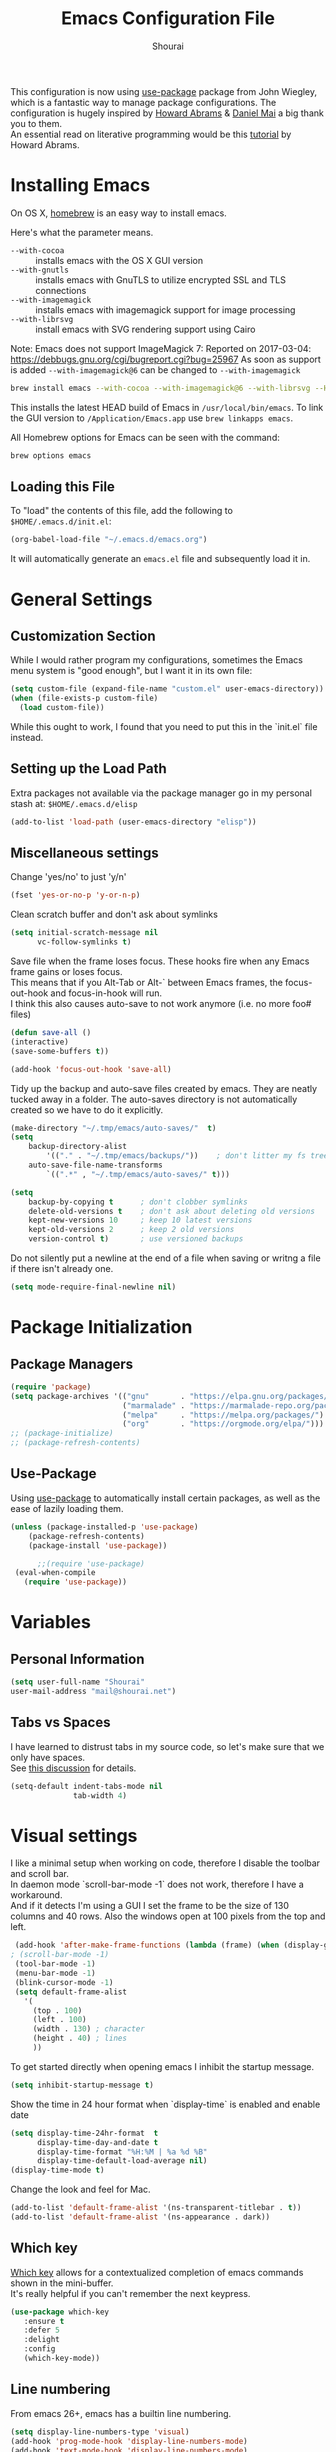 #+AUTHOR: Shourai
#+TITLE: Emacs Configuration File

This configuration is now using [[https://github.com/jwiegley/use-package][use-package]] package from John Wiegley, which is
a fantastic way to manage package configurations.  The configuration is hugely
inspired by [[https://github.com/howardabrams/dot-files/blob/master/emacs.org][Howard Abrams]] & [[https://github.com/danielmai/.emacs.d/blob/master/config.org][Daniel Mai]] a big thank you to them. \\
An essential read on literative programming would be this [[http://howardism.org/Technical/Emacs/literate-programming-tutorial.html][tutorial]] by Howard
Abrams.

* Installing Emacs
  
  On OS X, [[http://brew.sh/][homebrew]] is an easy way to install emacs.
  
  Here's what the parameter means.
   - ~--with-cocoa~ :: installs emacs with the OS X GUI version
   - ~--with-gnutls~ :: installs emacs with GnuTLS to utilize encrypted SSL and TLS connections
   - ~--with-imagemagick~ :: installs emacs with imagemagick support for image processing
   - ~--with-librsvg~ :: install emacs with SVG rendering support using Cairo
        
Note:
Emacs does not support ImageMagick 7:
Reported on 2017-03-04: https://debbugs.gnu.org/cgi/bugreport.cgi?bug=25967
As soon as support is added ~--with-imagemagick@6~ can be changed to ~--with-imagemagick~
        
   #+begin_src sh
   brew install emacs --with-cocoa --with-imagemagick@6 --with-librsvg --HEAD
   #+end_src
   
   This installs the latest HEAD build of Emacs in =/usr/local/bin/emacs=.
   To link the GUI version to =/Application/Emacs.app= use =brew linkapps emacs=.
   
   All Homebrew options for Emacs can be seen with the command:
   
   #+BEGIN_SRC sh
     brew options emacs
   #+END_SRC
   
** Loading this File
   
   To "load" the contents of this file, add the following to =$HOME/.emacs.d/init.el=:
   
   #+BEGIN_SRC emacs-lisp :tangle no
      (org-babel-load-file "~/.emacs.d/emacs.org")
   #+END_SRC
   
   It will automatically generate an =emacs.el= file and subsequently load it in.
   
* General Settings

** Customization Section
   
   While I would rather program my configurations, sometimes the Emacs
   menu system is "good enough", but I want it in its own file:
   
   #+BEGIN_SRC emacs-lisp :tangle no
     (setq custom-file (expand-file-name "custom.el" user-emacs-directory))
     (when (file-exists-p custom-file)
       (load custom-file))
   #+END_SRC
   
   While this ought to work, I found that you need to put this in the `init.el`
   file instead.
   
** Setting up the Load Path
   
   Extra packages not available via the package manager go in my
   personal stash at: =$HOME/.emacs.d/elisp=
   
   #+BEGIN_SRC emacs-lisp :tangle no
     (add-to-list 'load-path (user-emacs-directory "elisp"))
   #+END_SRC

** Miscellaneous settings

Change 'yes/no' to just 'y/n'

   #+BEGIN_SRC emacs-lisp
     (fset 'yes-or-no-p 'y-or-n-p)
   #+END_SRC

Clean scratch buffer and don't ask about symlinks
   #+BEGIN_SRC emacs-lisp
     (setq initial-scratch-message nil
           vc-follow-symlinks t)
   #+END_SRC

Save file when the frame loses focus.
These hooks fire when any Emacs frame gains or loses focus. \\
This means that if you Alt-Tab or Alt-` between Emacs frames, the focus-out-hook and
focus-in-hook will run. \\
I think this also causes auto-save to not work anymore (i.e. no more foo# files)

#+BEGIN_SRC emacs-lisp
    (defun save-all ()
    (interactive)
    (save-some-buffers t))

    (add-hook 'focus-out-hook 'save-all)
#+END_SRC

Tidy up the backup and auto-save files created by emacs.
They are neatly tucked away in a folder.
The auto-saves directory is not automatically created so we have to do it explicitly.

#+BEGIN_SRC emacs-lisp
    (make-directory "~/.tmp/emacs/auto-saves/"  t)
    (setq 
        backup-directory-alist
            '(("." . "~/.tmp/emacs/backups/"))    ; don't litter my fs tree
        auto-save-file-name-transforms
            `((".*" , "~/.tmp/emacs/auto-saves/" t)))

    (setq
        backup-by-copying t      ; don't clobber symlinks
        delete-old-versions t    ; don't ask about deleting old versions
        kept-new-versions 10     ; keep 10 latest versions
        kept-old-versions 2      ; keep 2 old versions
        version-control t)       ; use versioned backups
#+END_SRC


Do not silently put a newline at the end of a file when saving or writng a file
if there isn't already one.

#+BEGIN_SRC emacs-lisp
(setq mode-require-final-newline nil)
#+END_SRC

* Package Initialization
** Package Managers

    #+BEGIN_SRC emacs-lisp
      (require 'package)
      (setq package-archives '(("gnu"       . "https://elpa.gnu.org/packages/")
                               ("marmalade" . "https://marmalade-repo.org/packages/")
                               ("melpa"     . "https://melpa.org/packages/")
                               ("org"       . "https://orgmode.org/elpa/")))
      ;; (package-initialize)
      ;; (package-refresh-contents)
    #+END_SRC
   
** Use-Package
   
   Using [[https://github.com/jwiegley/use-package][use-package]] to automatically install certain packages, as
   well as the ease of lazily loading them.
   
   #+BEGIN_SRC emacs-lisp
    (unless (package-installed-p 'use-package)
        (package-refresh-contents)
        (package-install 'use-package))

          ;;(require 'use-package)
     (eval-when-compile
       (require 'use-package))
   #+END_SRC
* Variables
  
** Personal Information
   
   #+BEGIN_SRC emacs-lisp
     (setq user-full-name "Shourai"
     user-mail-address "mail@shourai.net")
   #+END_SRC
   
** Tabs vs Spaces
   
   I have learned to distrust tabs in my source code, so let's make
   sure that we only have spaces. \\ 
   See [[http://ergoemacs.org/emacs/emacs_tabs_space_indentation_setup.html][this discussion]] for details.
   
   #+BEGIN_SRC emacs-lisp
     (setq-default indent-tabs-mode nil
                   tab-width 4)
   #+END_SRC
   
* Visual settings
  
  I like a minimal setup when working on code, therefore I disable the toolbar and scroll bar. \\
  In daemon mode `scroll-bar-mode -1` does not work, therefore I have a workaround. \\
  And if it detects I'm using a GUI I set the frame to be the size of 130
  columns and 40 rows. Also the windows open at 100 pixels from the top and left.
  
  #+BEGIN_SRC emacs-lisp
    (add-hook 'after-make-frame-functions (lambda (frame) (when (display-graphic-p frame) (scroll-bar-mode -1))))
   ; (scroll-bar-mode -1)
    (tool-bar-mode -1)
    (menu-bar-mode -1)
    (blink-cursor-mode -1)
    (setq default-frame-alist
      '(
        (top . 100)
        (left . 100)
        (width . 130) ; character
        (height . 40) ; lines
        ))
  #+END_SRC
  
    To get started directly when opening emacs I inhibit the startup message.
  
    #+BEGIN_SRC emacs-lisp
    (setq inhibit-startup-message t)
    #+END_SRC
  
    Show the time in 24 hour format when `display-time` is enabled and enable date
    #+BEGIN_SRC emacs-lisp
    (setq display-time-24hr-format  t
          display-time-day-and-date t
          display-time-format "%H:%M | %a %d %B"
          display-time-default-load-average nil)
    (display-time-mode t)
    #+END_SRC
    
 Change the look and feel for Mac.
#+BEGIN_SRC emacs-lisp :tangle no
  (add-to-list 'default-frame-alist '(ns-transparent-titlebar . t))
  (add-to-list 'default-frame-alist '(ns-appearance . dark))
#+END_SRC

** Which key
   [[https://github.com/justbur/emacs-which-key][Which key]] allows for a contextualized completion of emacs commands
   shown in the mini-buffer. \\
   It's really helpful if you can't remember the next keypress.
   
   #+BEGIN_SRC emacs-lisp
     (use-package which-key
        :ensure t 
        :defer 5 
        :delight
        :config
        (which-key-mode))
   #+END_SRC
** Line numbering
   From emacs 26+, emacs has a builtin line numbering.
   #+BEGIN_SRC emacs-lisp
     (setq display-line-numbers-type 'visual)
     (add-hook 'prog-mode-hook 'display-line-numbers-mode)
     (add-hook 'text-mode-hook 'display-line-numbers-mode)
   #+END_SRC
   
** Theme
   [[https://github.com/bbatsov/solarized-emacs][Solarized theme]]  
   #+BEGIN_SRC emacs-lisp
     (use-package solarized-theme 
     :ensure t
     ; :defer 1
     :init
     :config
     (setq solarized-high-contrast-mode-line nil
           solarized-use-less-bold t)
     ;(setq solarized-distinct-fringe-background t)
     (load-theme 'solarized-dark t)
     (custom-set-faces
     '(mode-line ((t
     (:underline nil :overline nil)))))
     )
   #+END_SRC

   [[https://github.com/TheBB/spaceline][This]] is the package that provides Spacemacs with its famous mode-line theme.  
   I am still looking for a way to defer loading of spaceline.
   
    #+BEGIN_SRC emacs-lisp
      (use-package spaceline-config
      :ensure spaceline
      ; :defer 1
      :demand t
      :config
      (require 'spaceline-config)
      (spaceline-emacs-theme)
      (setq powerline-image-apple-rgb t  ;; Fix for https://github.com/milkypostman/powerline/issues/54
            spaceline-highlight-face-func 'spaceline-highlight-face-evil-state))
    #+END_SRC

** Highlight current line
   #+BEGIN_SRC emacs-lisp
     (global-hl-line-mode t)
   #+END_SRC


** Word wrap
The sacred 80 column rule that states “Thou shalt not cross 80 columns in thy
file” originated from IBM 80 column punch cards, was reinforced by early
terminal and printout restrictions, and is still common in coding standards
today, including Google's Java standard and the Linux kernel standard.

    #+BEGIN_SRC emacs-lisp
      (setq-default fill-column 80)

      ;;(add-hook 'text-mode-hook '(lambda ()
      ;;                               (auto-fill-mode 1)))

      ;; It's annoying to have equations cut off at 80 characters in LaTeX, 
      ;; when writing regular text use `M-x fill-paragraph` bound to `M-q` to align at 80 characters.
      ;;(add-hook 'LaTeX-mode-hook '(lambda ()
      ;;                              (auto-fill-mode 1)))
    #+END_SRC


Highlight text that crosses over the 80 column mark in whitespace mode.
It does not automatically fill the line but only gives a visual indication.
    #+BEGIN_SRC emacs-lisp
    (setq-default
    whitespace-line-column 80
    whitespace-style       '(face lines-tail))
    ; (add-hook 'LaTeX-mode-hook 'whitespace-mode) ; not working?
    #+END_SRC

** Rainbow delimiter
  #+BEGIN_SRC emacs-lisp
    (use-package rainbow-delimiters
    :ensure t
    ;:defer t
    :config 
    (add-hook 'prog-mode-hook #'rainbow-delimiters-mode)
    (add-hook 'text-mode-hook #'rainbow-delimiters-mode))
  #+END_SRC

** Highlight parenthesis
  #+BEGIN_SRC emacs-lisp
    (use-package highlight-parentheses
    :ensure t
    ;:defer t 
    :delight
    :config
    (setq hl-paren-colors (quote ("tomato2" "#b58900" "#268bd2" "#6c71c4" "#859900")))
    (add-hook 'prog-mode-hook #'highlight-parentheses-mode)
    (add-hook 'text-mode-hook #'highlight-parentheses-mode))
  #+END_SRC

** Delight
   [[https://www.emacswiki.org/emacs/DelightedModes][Delight]] enables you to easily customise how major and minor modes appear in the ModeLine.
   Usepackage supports :delight
  #+BEGIN_SRC emacs-lisp
    (use-package delight
    :ensure t
    :defer t 
    :config )
  #+END_SRC
   
* Loading and Finding Files
** Helm
   [[https://tuhdo.github.io/helm-intro.html][Helm information]]  
   Emacs incremental completion and selection narrowing framework.
   #+BEGIN_SRC emacs-lisp
     (use-package helm
     :ensure t
     :defer t
     :delight
     :bind (("M-x" . helm-M-x)
            ("C-x C-b" . helm-mini)
            ("C-x C-f" . helm-find-files)
            ("M-y" . helm-show-kill-ring)
            ("C-c h" . helm-command-prefix)
            :map helm-command-map  ;; using prefix C-c h-...
            ("o" . helm-occur))
     :config
     (require 'helm-config)
     (helm-mode 1)
     (setq helm-mode-fuzzy-match        t    ;; globally enable fuzzy matching for helm-mode
           helm-buffers-fuzzy-matching  t
           helm-recentf-fuzzy-match     t
           helm-quick-update            t))
   #+END_SRC
   
  `helm-ag.el` provides interfaces of [[https://github.com/ggreer/the_silver_searcher][The Silver Searcher]] with helm. 
   #+BEGIN_SRC emacs-lisp
     (use-package helm-ag
     :ensure t
     :defer t)
   #+END_SRC
   
** Projectile
   [[https://github.com/bbatsov/projectile][Projectile]] is a project interaction library for Emacs.

   #+BEGIN_SRC emacs-lisp
     (use-package projectile
     :ensure t
     :defer t
     :delight '(:eval (concat " " (projectile-project-name)))
     :bind ("C-c p h" . helm-projectile)
     :config (projectile-mode 1))
   #+END_SRC

   Add helm integration to projectile.

   #+BEGIN_SRC emacs-lisp
     (use-package helm-projectile
     :ensure t
     :after (projectile)
     :config)
   #+END_SRC
   
* Autocompletion
** Snippets
   A template system for Emacs.
   #+BEGIN_SRC emacs-lisp
     (use-package yasnippet
     :ensure t
     :delight yas-minor-mode
     :defer 2
     :config
     (yas-global-mode 1))
   #+END_SRC
   
** Company Mode
   Modular in-buffer completion framework for Emacs.
   #+BEGIN_SRC emacs-lisp
     (use-package company
     :ensure t
     :delight
     :defer 2
     :bind ("C-," . company-complete-common)
     :init
     ;(add-hook 'after-init-hook 'global-company-mode)  ;; using this doesn't allow deferring
     :config
     (global-company-mode 1)
     (setq company-idle-delay  0.3 ; company delay until suggestions are shown
           company-show-numbers t))
   #+END_SRC

   Cycle forward and backward using C-n and C-p instead of M-n and M-p.
   #+BEGIN_SRC emacs-lisp
    (with-eval-after-load 'company
    (define-key company-active-map (kbd "M-n") nil)
    (define-key company-active-map (kbd "M-p") nil)
    (define-key company-active-map (kbd "C-n") #'company-select-next)
    (define-key company-active-map (kbd "C-p") #'company-select-previous))
   #+END_SRC

   Add quickhelp for company mode
   #+BEGIN_SRC emacs-lisp
     (use-package company-quickhelp
     :ensure t
     :after (company)
     :config
     (company-quickhelp-mode 1))
   #+END_SRC   

** Smartparens
   Minor mode for Emacs that deals with parens pairs and tries to be smart about it.
   #+BEGIN_SRC emacs-lisp
     (use-package smartparens
     :ensure t
     :defer 2
     :delight 
     :init
     (add-hook 'prog-mode-hook #'smartparens-mode)
     (add-hook 'text-mode-hook #'smartparens-mode)
     :config
     (eval-after-load 'latex '(require 'smartparens-latex))
     (sp-use-smartparens-bindings))
   #+END_SRC
   
   Load after smartparens-strict-mode
   #+BEGIN_SRC emacs-lisp
     (use-package evil-smartparens
     :ensure t
     :after (smartparens)
     :init)
   #+END_SRC

* Spell-checking
While typing text I like to activate `flyspell mode` which checks my spelling on
the fly. My preferred spelling is `english`. \\
The dictionaries have to be installed via `brew install aspell`.

    #+BEGIN_SRC emacs-lisp
        (setq ispell-dictionary "english")
    #+END_SRC 

* Evil mode
  Evil is an extensible vi layer for Emacs. \\
  It provides Vim features like Visual selection and text objects.
  #+BEGIN_SRC emacs-lisp
    (use-package evil
    :ensure t
    :delight undo-tree-mode
    :defer t ;; only works if evil-mode lies in ~:config~
    :bind (("C-z" . turn-on-evil-mode)
           ("C-x C-z" . turn-off-evil-mode)
           :map evil-normal-state-map
           ("{" . evil-next-buffer)
           ("}" . evil-prev-buffer))
    :init
    ;; (setq evil-want-C-u-scroll t) ;; This does not play nicely when having to use `C-u M-x` commands
    :config
    (setq evil-want-integration nil)
    (evil-mode t))
  #+END_SRC

    This is a collection of Evil bindings for the parts of Emacs that Evil does not
    cover properly by default, such as help-mode, M-x calendar, Eshell and more.

    #+BEGIN_SRC emacs-lisp
        (use-package evil-collection
        :after evil
        :ensure t
        :config)
    #+END_SRC

  When the buffer loses focus, return to evil-normal-mode. \\
  This is useful when you alt-tab back and directly want to move around.
    #+BEGIN_SRC emacs-lisp :tangle no
        (add-hook 'focus-in-hook 'normal-mode)
    #+END_SRC
    

** Custom Keybindings 
  Increment and decrement numbers in Emacs.
  #+BEGIN_SRC emacs-lisp
    (use-package evil-numbers
    :ensure t
    :defer t
    :bind ("C-=" . evil-numbers/inc-at-pt)
          ("C--" . evil-numbers/dec-at-pt))
  #+END_SRC
  
** Surround
This package emulates [[https://github.com/tpope/vim-surround][surround.vim by Tim Pope]]. The functionality is wrapped into a minor mode.
  #+BEGIN_SRC emacs-lisp
    (use-package evil-surround
    :ensure t
    :defer 2
    :config
    (global-evil-surround-mode 1))
  #+END_SRC

** Multiple Cursors
 Multiple cursors for evil mode. \\
 Keybindings are in the [[https://github.com/gabesoft/evil-mc/blob/master/evil-mc.el][evil-mc.el]].
  #+BEGIN_SRC emacs-lisp
    (use-package evil-mc
    :ensure t
    :defer t)
  #+END_SRC

** Replace with register
  Port of [[http://www.vim.org/scripts/script.php?script_id=2703][Replace With Register]].
  #+BEGIN_SRC emacs-lisp
    (use-package evil-replace-with-register
    :ensure t
    :defer 2
    :config
    (setq evil-replace-with-register-key (kbd "gr"))
    (evil-replace-with-register-install))
  #+END_SRC
  
* Movement and Search
** Avy
   Avy is a GNU Emacs package for jumping to visible text using a char-based decision tree. \\
   See for more information [[https://github.com/abo-abo/avy][abo-abo]]'s github.
   
   #+BEGIN_SRC emacs-lisp
     (use-package avy
       :ensure t
       :defer t
       :bind 
        (("C-;"  . avy-goto-char)
        ("C-:"   . avy-goto-char-2)
        ("M-g f" . avy-goto-line)
        ("M-g w" . avy-goto-word-1)
        ("M-g e" . avy-goto-word-0)))
   #+END_SRC
   
** Expand region
   Expand region increases the selected region by semantic units.
   
   #+BEGIN_SRC emacs-lisp
     (use-package expand-region
       :ensure t
       :defer t
       :bind ("C-+" . er/expand-region))
   #+END_SRC
   
** Anzu
   Anzu provides a minor mode which displays current match and total matches
   information in the mode-line in various search modes.
   
   #+BEGIN_SRC emacs-lisp
     (use-package anzu
       :ensure t
       :defer t
       :config
       (setq anzu-cons-mode-line-p nil))
   #+END_SRC
  
** Ag
   
   #+BEGIN_SRC emacs-lisp
     (use-package ag
       :ensure t
       :defer t
       :commands ag
       :config (setq ag-highlight-search t))
   #+END_SRC

* Latex
We will be using AUCTeX as our Emacs TeX environment, together with yasnippets it 
works as well as any dedicated LaTeX program.

#+BEGIN_SRC emacs-lisp
    (use-package tex
    :ensure auctex
    :mode ("\\.tex\\'" . LaTeX-mode)
    :interpreter ("LatexMk" . LaTeX-mode)
    :config
    (setq TeX-auto-save      t      ;; enable parse on load and save
          TeX-parse-self     t
          TeX-save-query     nil)    ;; autosave before compiling
    (setq-default TeX-master nil))  ;; let AUCTeX query for master file name
#+END_SRC

When a latex file is loaded, let it load visual-line, flyspell, math-mode and reftex.
It's also necessary (at least on a mac) to add the path with the latex bin files.

#+BEGIN_SRC emacs-lisp
    (add-hook 'LaTeX-mode-hook 'visual-line-mode)
    (add-hook 'LaTeX-mode-hook 'flyspell-mode)
    (add-hook 'LaTeX-mode-hook 'LaTeX-math-mode)
    (add-hook 'LaTeX-mode-hook 'turn-on-reftex)
    (setq reftex-plug-into-AUCTeX t)
    (setenv "PATH" (concat (getenv "PATH") ":/Library/TeX/texbin"))
    (setq exec-path (append exec-path '("/Library/TeX/texbin")))
#+END_SRC

Add LatexMk support to AUCTeX
    #+BEGIN_SRC emacs-lisp
        (use-package auctex-latexmk
        :ensure t
        :defer 5
        :init (add-hook 'LaTeX-mode-hook 'auctex-latexmk-setup)
        :config
        ;; Let LatexMk to pass the -pdf flag when TeX-PDF-mode is active 
        (setq auctex-latexmk-inherit-TeX-PDF-mode t)
        ;; Make LatexMk be the default command when invoking TeX-command-master (C-c C-c)
        ;(add-hook 'LaTeX-mode-hook
        ;(lambda ()
        ;(push
        ;'("latexmk" "latexmk -pdf %s -auxdir=build" TeX-run-TeX nil t
        ;    :help "Run latexmk on file")
        ;    TeX-command-list)))
        (add-hook 'TeX-mode-hook '(lambda () (setq TeX-command-default "LatexMk"))))
    #+END_SRC

Add company support to AUCTeX
    #+BEGIN_SRC emacs-lisp
      (use-package company-auctex
        :ensure t
        :after (company)
        :init (add-hook 'LaTeX-mode-hook 'company-auctex-init))
    #+END_SRC

Add custom shortcuts to LaTeX-math-list
Can be customized using "`M-x` customize-variable `RET` LaTeX-math-list `RET`"
I prefer it to be saved into the init.el (using customize-variable) instead of custom.el.

#+BEGIN_SRC emacs-lisp
  (setq LaTeX-math-list
        '((?2 "prime" "Misc Symbol" 2032)))
#+END_SRC

Define shortcuts for LaTeX-math-mode

#+BEGIN_SRC emacs-lisp
  (add-hook 'LaTeX-math-mode-hook
    (lambda ()
     (local-set-key (kbd "`1") 'LaTeX-math-partial)
     (local-set-key (kbd "`3") 'LaTeX-math-sqrt)))
#+END_SRC

Insert braces after typing <^> and <_> in math mode.
Autocomplete dollar sign.
#+BEGIN_SRC emacs-lisp
(setq TeX-electric-sub-and-superscript 1)
;; (setq TeX-electric-math (cons "$" "$"))
#+END_SRC

Set custom program to open pdf, dvi and html

#+BEGIN_SRC emacs-lisp
(setq
 ;; Set the list of viewers for Mac OS X.
 TeX-view-program-list
 '(("Preview.app" "open -a Preview.app %o")
   ("Skim" "open -a Skim.app %o")
   ("okular" "okular %o")
   ("displayline" "displayline %n %o %b")
   ("open" "open build/%o")))

(if (eq system-type 'darwin)
 ;; Select the viewers for each file type.
 ;; Depending on system-type
(setq
 TeX-view-program-selection
 '((output-dvi "open")
   (output-pdf "Skim")
   (output-html "open")))
(if (eq system-type 'gnu/linux)
(setq
 TeX-view-program-selection
 '((output-dvi "open")
   (output-pdf "okular")
   (output-html "open"))))
)
#+END_SRC

Latex color overrides in solarized dark theme

#+BEGIN_SRC emacs-lisp
 (custom-set-faces
 '(font-latex-script-char-face ((t (:foreground "firebrick3")))))
#+END_SRC

* Python
  Elpy is an Emacs package to bring powerful Python editing to Emacs. It
  combines and configures a number of other packages, both written in Emacs Lisp
  as well as Python.
    #+BEGIN_SRC emacs-lisp
        (use-package elpy
        :ensure t
        :after (python)
        ;:mode ("\\.py\\'" . python-mode)
        ;:interpreter ("python" . python-mode)
        :delight highlight-indentation-mode
        :config
        (setq python-indent-offset 4)
        (elpy-enable))
    #+END_SRC
  
  Use ipython console.
  For it to work in virtualenvs: `pip3 install ipython`.
  #+BEGIN_SRC emacs-lisp
    (setq python-shell-interpreter "ipython"
          python-shell-interpreter-args "-i --simple-prompt")
  #+END_SRC
  
  This is used as an workaround for the following issue [[https://github.com/jorgenschaefer/elpy/issues/887]]
    #+BEGIN_SRC emacs-lisp :tangle no
    (setq python-shell-completion-native-enable nil)
    #+END_SRC  
   
  Emacs IPython Notebook (EIN)
    #+BEGIN_SRC emacs-lisp
      (use-package ein
      :ensure t
      :defer t
      :config
      (setq ein:completion-backend (quote ein:use-company-backend))
      (setq ein:jupyter-server-args (list "--no-browser")))
    #+END_SRC  
* Org mode
  
The following is for syntax highlighting the code source blocks inside org mode.

  #+BEGIN_SRC emacs-lisp
    (setq org-confirm-babel-evaluate nil
          org-src-fontify-natively   t
          org-src-tab-acts-natively  t)
  #+END_SRC

  Use UTF-8 bullets for org lists
   #+BEGIN_SRC emacs-lisp
     (use-package org-bullets
       :ensure t
       :defer t
       :init (add-hook 'org-mode-hook (lambda () (org-bullets-mode 1)))
     )
   #+END_SRC

  Evil bindings for org mode
   #+BEGIN_SRC emacs-lisp
     (use-package evil-org
       :ensure t
       :defer t
       :delight
       :init (add-hook 'org-mode-hook 'evil-org-mode))
   #+END_SRC

* Magit

  Magit is an interface to the version control system Git, implemented as an Emacs package.  
   #+BEGIN_SRC emacs-lisp
     (use-package magit
       :ensure t
       :defer t
       :bind (("C-x g" . magit-status))
       :config  (require 'evil-magit))
   #+END_SRC

   #+BEGIN_SRC emacs-lisp
     (use-package evil-magit
       :ensure t
       :defer t)
   #+END_SRC
   
* Ledger

A major mode for editing files in the format used by the [[https://github.com/ledger/ledger][ledger]] command-line accounting system.

   #+BEGIN_SRC emacs-lisp
     (use-package ledger-mode
       :ensure t
       :defer t)
   #+END_SRC
  
  Set `C-c $` to insert `€` symbol.
   #+BEGIN_SRC emacs-lisp
     (with-eval-after-load 'ledger-mode
       ;(define-key ledger-mode-map (kbd "C-c $") "€")
       (define-key ledger-mode-map (kbd "C-c $") (lambda () (interactive) (insert "€")))
       (define-key ledger-mode-map (kbd "C-c c") 'ledger-mode-clean-buffer))
   #+END_SRC
  
  Set a custom color for the periodic xact face as it was too bright green.
    #+BEGIN_SRC emacs-lisp
    (custom-set-faces
    '(ledger-font-periodic-xact-face ((t (:foreground "#859900" :weight normal)))))
    #+END_SRC

* Markdown
A major mode for editing Markdown-formatted text.

   #+BEGIN_SRC emacs-lisp
     (use-package markdown-mode
       :ensure t
       :commands (markdown-mode gfm-mode)
       :mode (("README\\.md\\'" . gfm-mode)
              ("\\.md\\'" . markdown-mode)
              ("\\.markdown\\'" . markdown-mode))
       :bind ("<tab>" . markdown-cycle)
       :init (setq markdown-command
                 (concat
                 "/usr/local/bin/pandoc"
                 " --from=markdown+hard_line_breaks --to=html"
                 " --mathjax --highlight-style=pygments"))
       :config
              (setq markdown-max-image-size (quote (50 . 20))
                    ; doesn't create .html file when using live-preview mode, deletes after refresh.
                    ; markdown-live-preview-delete-export 'delete-on-export  
                    markdown-split-window-direction 'right ))
   #+END_SRC

* IRC
  Using emacs' built-in ERC for IRC.
   #+BEGIN_SRC emacs-lisp 
     (use-package erc-hl-nicks
         :ensure t
         :after erc
         :config
         ; Align nicknames
         (setq erc-fill-function `erc-fill-static
               erc-fill-static-center 16)

         ; Set the ERC prompt
         (setq erc-prompt "❯❯ "))
   #+END_SRC

* PDF
  Use emacs to view PDFs
  Use homebrew to install poppler and automake first: `brew install automake poppler`
  Then make sure your pdf-tools emacs package is up to date
 (in fact make sure that all of your packages are up to date), then do `M-x pdf-tools-install`.
   #+BEGIN_SRC emacs-lisp 
     (use-package pdf-tools
         :ensure t
         :defer t
         :config 
         (with-eval-after-load 'pdf-view (require 'evil-collection-pdf) (evil-collection-pdf-setup)))
   #+END_SRC

* Custom Functions

Insert the result of some Emacs Lisp expression at point.
Useful if you want do quick arithmetic.

    #+BEGIN_SRC emacs-lisp
    (defun eval-and-replace ()
    "Replace the preceding sexp with its value."
    (interactive)
    (backward-kill-sexp)
    (condition-case nil
        (prin1 (eval (read (current-kill 0)))
                (current-buffer))
        (error (message "Invalid expression")
            (insert (current-kill 0)))))

    (global-set-key (kbd "C-c C-e") 'eval-and-replace)
    #+END_SRC

Simply pressing `Control-c r` will reload this file, very handy. 
You can also manually invoke `config-reload`.
    #+BEGIN_SRC emacs-lisp
        (defun config-reload ()
        "Reloads ~/.emacs.d/config.org at runtime"
        (interactive)
        (org-babel-load-file (expand-file-name "emacs.org" user-emacs-directory)))
        (global-set-key (kbd "C-c r") 'config-reload)
    #+END_SRC

Quickly edit `emacs.org`.
    #+BEGIN_SRC emacs-lisp
        (defun config-visit ()
        (interactive)
        (find-file (expand-file-name "emacs.org" user-emacs-directory)))
        (global-set-key (kbd "C-c e") 'config-visit)
    #+END_SRC

When switching projects in Emacs, it can be prudent to clean up every once in a
while. Deleting all buffers except the current one is one of the things I often
do (especially in the long-running `emacsclient`).

    #+BEGIN_SRC emacs-lisp
        (defun kill-other-buffers ()
        "Kill all other buffers."
        (interactive)
        (mapc 'kill-buffer (delq (current-buffer) (buffer-list))))
    #+END_SRC

* End notes

   Before you can build this on a new system, make sure that you put
   the cursor over any of these properties, and hit: =C-c C-c=

#+DESCRIPTION: A literate programming version of my Emacs Initialization script, loaded by the .emacs file.
#+PROPERTY:    header-args:sh  :tangle no
#+PROPERTY:    header-args:emacs-lisp  :tangle yes